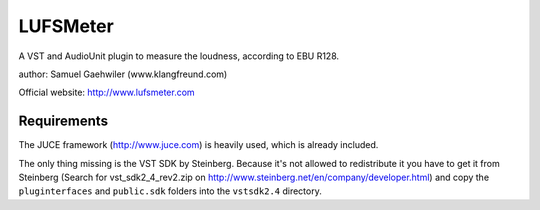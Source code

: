 LUFSMeter
=========

A VST and AudioUnit plugin to measure the loudness, according to EBU R128.

author: Samuel Gaehwiler (www.klangfreund.com)

Official website: http://www.lufsmeter.com


Requirements
------------

The JUCE framework (http://www.juce.com) is heavily used, which is already included.

The only thing missing is the VST SDK by Steinberg. Because
it's not allowed to redistribute it you have to
get it from Steinberg (Search for vst_sdk2_4_rev2.zip on 
http://www.steinberg.net/en/company/developer.html) and copy
the ``pluginterfaces`` and ``public.sdk`` folders into the ``vstsdk2.4``
directory.
